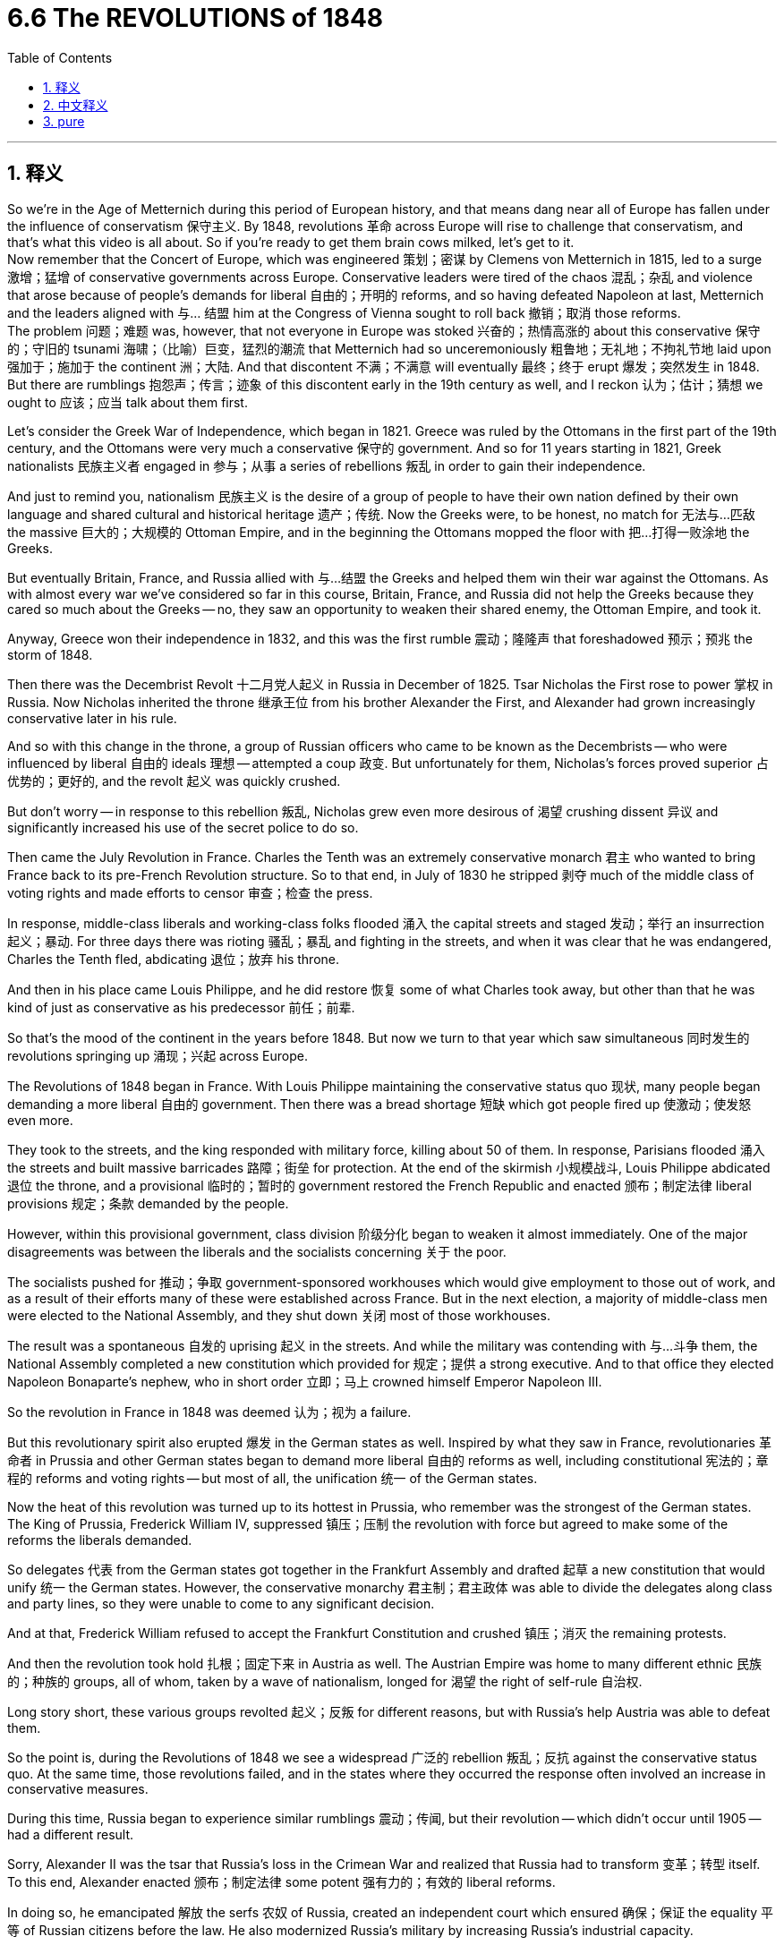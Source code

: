 
= 6.6 The REVOLUTIONS of 1848
:toc: left
:toclevels: 3
:sectnums:
:stylesheet: myAdocCss.css

'''

== 释义

So we're in the Age of Metternich during this period of European history, and that means dang near all of Europe has fallen under the influence of conservatism 保守主义. By 1848, revolutions 革命 across Europe will rise to challenge that conservatism, and that's what this video is all about. So if you're ready to get them brain cows milked, let's get to it. +
Now remember that the Concert of Europe, which was engineered 策划；密谋 by Clemens von Metternich in 1815, led to a surge 激增；猛增 of conservative governments across Europe. Conservative leaders were tired of the chaos 混乱；杂乱 and violence that arose because of people's demands for liberal 自由的；开明的 reforms, and so having defeated Napoleon at last, Metternich and the leaders aligned with 与… 结盟 him at the Congress of Vienna sought to roll back 撤销；取消 those reforms. +
The problem 问题；难题 was, however, that not everyone in Europe was stoked 兴奋的；热情高涨的 about this conservative 保守的；守旧的 tsunami 海啸；（比喻）巨变，猛烈的潮流 that Metternich had so unceremoniously 粗鲁地；无礼地；不拘礼节地 laid upon 强加于；施加于 the continent 洲；大陆. And that discontent 不满；不满意 will eventually 最终；终于 erupt 爆发；突然发生 in 1848. But there are rumblings 抱怨声；传言；迹象 of this discontent early in the 19th century as well, and I reckon 认为；估计；猜想 we ought to 应该；应当 talk about them first. +

Let's consider the Greek War of Independence, which began in 1821. Greece was ruled by the Ottomans in the first part of the 19th century, and the Ottomans were very much a conservative 保守的 government. And so for 11 years starting in 1821, Greek nationalists 民族主义者 engaged in 参与；从事 a series of rebellions 叛乱 in order to gain their independence. +

And just to remind you, nationalism 民族主义 is the desire of a group of people to have their own nation defined by their own language and shared cultural and historical heritage 遗产；传统. Now the Greeks were, to be honest, no match for 无法与…匹敌 the massive 巨大的；大规模的 Ottoman Empire, and in the beginning the Ottomans mopped the floor with 把…打得一败涂地 the Greeks. +

But eventually Britain, France, and Russia allied with 与…结盟 the Greeks and helped them win their war against the Ottomans. As with almost every war we've considered so far in this course, Britain, France, and Russia did not help the Greeks because they cared so much about the Greeks -- no, they saw an opportunity to weaken their shared enemy, the Ottoman Empire, and took it. +

Anyway, Greece won their independence in 1832, and this was the first rumble 震动；隆隆声 that foreshadowed 预示；预兆 the storm of 1848. +

Then there was the Decembrist Revolt 十二月党人起义 in Russia in December of 1825. Tsar Nicholas the First rose to power 掌权 in Russia. Now Nicholas inherited the throne 继承王位 from his brother Alexander the First, and Alexander had grown increasingly conservative later in his rule. +

And so with this change in the throne, a group of Russian officers who came to be known as the Decembrists -- who were influenced by liberal 自由的 ideals 理想 -- attempted a coup 政变. But unfortunately for them, Nicholas's forces proved superior 占优势的；更好的, and the revolt 起义 was quickly crushed. +

But don't worry -- in response to this rebellion 叛乱, Nicholas grew even more desirous of 渴望 crushing dissent 异议 and significantly increased his use of the secret police to do so. +

Then came the July Revolution in France. Charles the Tenth was an extremely conservative monarch 君主 who wanted to bring France back to its pre-French Revolution structure. So to that end, in July of 1830 he stripped 剥夺 much of the middle class of voting rights and made efforts to censor 审查；检查 the press. +

In response, middle-class liberals and working-class folks flooded 涌入 the capital streets and staged 发动；举行 an insurrection 起义；暴动. For three days there was rioting 骚乱；暴乱 and fighting in the streets, and when it was clear that he was endangered, Charles the Tenth fled, abdicating 退位；放弃 his throne. +

And then in his place came Louis Philippe, and he did restore 恢复 some of what Charles took away, but other than that he was kind of just as conservative as his predecessor 前任；前辈. +

So that's the mood of the continent in the years before 1848. But now we turn to that year which saw simultaneous 同时发生的 revolutions springing up 涌现；兴起 across Europe. +

The Revolutions of 1848 began in France. With Louis Philippe maintaining the conservative status quo 现状, many people began demanding a more liberal 自由的 government. Then there was a bread shortage 短缺 which got people fired up 使激动；使发怒 even more. +

They took to the streets, and the king responded with military force, killing about 50 of them. In response, Parisians flooded 涌入 the streets and built massive barricades 路障；街垒 for protection. At the end of the skirmish 小规模战斗, Louis Philippe abdicated 退位 the throne, and a provisional 临时的；暂时的 government restored the French Republic and enacted 颁布；制定法律 liberal provisions 规定；条款 demanded by the people. +

However, within this provisional government, class division 阶级分化 began to weaken it almost immediately. One of the major disagreements was between the liberals and the socialists concerning 关于 the poor. +

The socialists pushed for 推动；争取 government-sponsored workhouses which would give employment to those out of work, and as a result of their efforts many of these were established across France. But in the next election, a majority of middle-class men were elected to the National Assembly, and they shut down 关闭 most of those workhouses. +

The result was a spontaneous 自发的 uprising 起义 in the streets. And while the military was contending with 与…斗争 them, the National Assembly completed a new constitution which provided for 规定；提供 a strong executive. And to that office they elected Napoleon Bonaparte's nephew, who in short order 立即；马上 crowned himself Emperor Napoleon III. +

So the revolution in France in 1848 was deemed 认为；视为 a failure. +

But this revolutionary spirit also erupted 爆发 in the German states as well. Inspired by what they saw in France, revolutionaries 革命者 in Prussia and other German states began to demand more liberal 自由的 reforms as well, including constitutional 宪法的；章程的 reforms and voting rights -- but most of all, the unification 统一 of the German states. +

Now the heat of this revolution was turned up to its hottest in Prussia, who remember was the strongest of the German states. The King of Prussia, Frederick William IV, suppressed 镇压；压制 the revolution with force but agreed to make some of the reforms the liberals demanded. +

So delegates 代表 from the German states got together in the Frankfurt Assembly and drafted 起草 a new constitution that would unify 统一 the German states. However, the conservative monarchy 君主制；君主政体 was able to divide the delegates along class and party lines, so they were unable to come to any significant decision. +

And at that, Frederick William refused to accept the Frankfurt Constitution and crushed 镇压；消灭 the remaining protests. +

And then the revolution took hold 扎根；固定下来 in Austria as well. The Austrian Empire was home to many different ethnic 民族的；种族的 groups, all of whom, taken by a wave of nationalism, longed for 渴望 the right of self-rule 自治权. +

Long story short, these various groups revolted 起义；反叛 for different reasons, but with Russia's help Austria was able to defeat them. +

So the point is, during the Revolutions of 1848 we see a widespread 广泛的 rebellion 叛乱；反抗 against the conservative status quo. At the same time, those revolutions failed, and in the states where they occurred the response often involved an increase in conservative measures. +

During this time, Russia began to experience similar rumblings 震动；传闻, but their revolution -- which didn't occur until 1905 -- had a different result. +

Sorry, Alexander II was the tsar that Russia's loss in the Crimean War and realized that Russia had to transform 变革；转型 itself. To this end, Alexander enacted 颁布；制定法律 some potent 强有力的；有效的 liberal reforms. +

In doing so, he emancipated 解放 the serfs 农奴 of Russia, created an independent court which ensured 确保；保证 the equality 平等 of Russian citizens before the law. He also modernized Russia's military by increasing Russia's industrial capacity. +

But Alexander II went ahead and got himself assassinated, and his successor 继任者；接班人 Alexander III was not interested in liberal reform. However, he was interested in Russian greatness and therefore made gains on industrializing Russia. +

Alexander's finance minister, Sergei Witte, modernized Russia's economy by enacting 颁布；制定法律 protective tariffs 保护性关税 to boost 促进；推动 domestic purchases and placed the Russian currency on the gold standard. +

Now Russians appreciated a better economy, but many of them were still living in absolute poverty 赤贫；绝对贫困 under an authoritarian 专制的；独裁的 tsar, and that led them to the revolution of 1905. +

They demanded a more liberal 自由的 government, and under pressure Alexander appointed Witte to draft 起草 some reforms which were codified 编成法典；编纂 in the October Manifesto, which included the following: universal suffrage 普选权 for male citizens, freedom of speech, and a representative body called the Duma. +

Even so, the tsar retained 保留；保持 the absolute right to veto 否决 any law and eventually rolled back 撤销；取消 some of the reforms established in the manifesto. +

Okay, click right here to keep reviewing for unit 6 of AP Euro, or click here if you want to grab my AP Euro review pack if you need help getting an A in your class and a five on your exam in May. And I'll catch you on the flip-flop. Heimler out. +

'''

== 中文释义

所以在欧洲历史的这个时期，我们处于梅特涅时代，这意味着几乎整个欧洲都受到了保守主义的影响。到1848年，欧洲各地的革命将会兴起，挑战这种保守主义，而这就是这个视频的内容。所以，如果你准备好充实自己的知识，那我们开始吧。  +

要记住，由克莱门斯·冯·梅特涅（Clemens von Metternich）在1815年策划的欧洲协调，使得欧洲各地保守主义政府纷纷涌现。保守派领导人厌倦了因人们对自由改革的要求而引发的混乱和暴力，所以在最终击败拿破仑后，梅特涅和在维也纳会议上与他结盟的领导人试图逆转那些改革。  +

然而，问题在于，并不是欧洲的每个人都对梅特涅毫不客气地强加在欧洲大陆上的这股保守主义浪潮感到兴奋。而这种不满最终在1848年爆发了。但在19世纪早期，这种不满就已经有了端倪，我认为我们应该先谈谈这些。  +

让我们来看看希腊独立战争（Greek War of Independence），它始于1821年。在19世纪的前半叶，希腊被奥斯曼帝国（Ottomans）统治，而奥斯曼帝国是一个非常保守的政府。所以从1821年开始的11年里，希腊民族主义者发动了一系列叛乱，以争取独立。  +

提醒一下，民族主义是一群人渴望拥有一个由他们自己的语言以及共享的文化和历史遗产所定义的国家的愿望。说实话，希腊人根本不是庞大的奥斯曼帝国的对手，一开始奥斯曼人把希腊人打得落花流水。  +

但最终，英国、法国和俄罗斯与希腊结盟，帮助他们打赢了对奥斯曼帝国的战争。就像我们在这门课程中考虑过的几乎每一场战争一样，英国、法国和俄罗斯帮助希腊并不是因为他们多么关心希腊人——不，他们看到了削弱他们共同的敌人奥斯曼帝国的机会，并抓住了这个机会。  +

不管怎样，希腊在1832年赢得了独立，这是预示着1848年风暴的第一声轰鸣。  +

然后是1825年俄罗斯的十二月党人起义（Decembrist Revolt）。沙皇尼古拉一世（Tsar Nicholas the First）在俄罗斯掌权。尼古拉从他的哥哥亚历山大一世（Alexander the First）那里继承了王位，而亚历山大在其统治后期变得越来越保守。  +

随着王位的更迭，一群被称为十二月党人的俄罗斯军官——他们受到了自由理想的影响——试图发动政变。但对他们来说不幸的是，尼古拉的军队实力更强，起义很快就被镇压了。  +

但别担心——作为对这次叛乱的回应，尼古拉更加渴望镇压异见，并且大幅增加了对秘密警察的使用来达到这个目的。  +

接着是法国的七月革命（July Revolution）。查理十世（Charles the Tenth）是一位极其保守的君主，他想让法国回到法国大革命前的结构。所以为了实现这个目标，在1830年7月，他剥夺了中产阶级的许多投票权，并努力审查新闻媒体。  +

作为回应，中产阶级的自由主义者和工人阶级的人们涌上首都的街头，发动了起义。三天里，街头发生了骚乱和战斗，当查理十世清楚自己处于危险之中时，他逃走了，并退位。  +

然后路易·菲利普（Louis Philippe）继位，他恢复了查理十世剥夺的一些权利，但除此之外，他几乎和他的前任一样保守。  +

所以这就是1848年之前欧洲大陆的局势。但现在我们来看看这一年，欧洲各地同时爆发了革命。  +

1848年的革命始于法国。由于路易·菲利普维持着保守的现状，许多人开始要求建立一个更加自由的政府。接着出现了面包短缺的情况，这让人们更加愤怒。  +

他们走上街头，国王则用军事力量进行回应，杀死了大约50人。作为回应，巴黎人涌上街头，建造了大量的街垒来保护自己。在冲突结束时，路易·菲利普退位，一个临时政府恢复了法兰西共和国，并颁布了人民所要求的自由条款。  +

然而，在这个临时政府内部，阶级分歧几乎立刻就削弱了它。其中一个主要的分歧是自由主义者和社会主义者在贫困问题上的分歧。  +

社会主义者推动建立由政府资助的济贫院，为失业者提供就业机会，由于他们的努力，法国各地建立了许多这样的济贫院。但在下一次选举中，大多数中产阶级男性当选为国民议会成员，他们关闭了大部分济贫院。  +

结果是街头自发的起义。当军队与起义者对峙时，国民议会完成了一部新宪法，规定了一个强大的行政机构。他们选举拿破仑·波拿巴（Napoleon Bonaparte）的侄子担任这个职位，他很快就加冕成为拿破仑三世（Emperor Napoleon III）。  +

所以1848年法国的革命被认为是失败的。  +

但这种革命精神也在德意志各邦爆发了。受到法国革命的启发，普鲁士（Prussia）和其他德意志各邦的革命者也开始要求更多的自由改革，包括宪法改革和投票权——但最重要的是，德意志各邦的统一。  +

现在，这场革命的热度在普鲁士达到了顶峰，要记住，普鲁士是德意志各邦中最强大的。普鲁士国王腓特烈·威廉四世（Frederick William IV）用武力镇压了革命，但同意进行一些自由主义者要求的改革。  +

所以德意志各邦的代表们在法兰克福议会（Frankfurt Assembly）相聚，并起草了一部新宪法，旨在统一德意志各邦。然而，保守的君主制能够按照阶级和党派分歧分化代表们，所以他们无法做出任何重大决定。  +

在这种情况下，腓特烈·威廉拒绝接受《法兰克福宪法》，并镇压了剩余的抗议活动。  +

然后革命也在奥地利爆发了。奥地利帝国（Austrian Empire）是许多不同民族的家园，所有这些民族都受到民族主义浪潮的影响，渴望自治权。  +

长话短说，这些不同的群体因不同的原因发动了起义，但在俄罗斯的帮助下，奥地利能够击败他们。  +

所以重点是，在1848年的革命中，我们看到了对保守现状的广泛反抗。与此同时，这些革命失败了，在发生革命的国家，回应往往是增加保守措施。  +

在这个时期，俄罗斯也开始出现类似的动荡，但他们的革命——直到1905年才发生——有不同的结果。  +

抱歉，亚历山大二世（Alexander II）是沙皇，他意识到俄罗斯在克里米亚战争（Crimean War）中的失败，认为俄罗斯必须进行变革。为此，亚历山大二世颁布了一些有力的自由改革措施。  +

通过这些改革，他解放了俄罗斯的农奴，建立了一个独立的法庭，确保俄罗斯公民在法律面前平等。他还通过提高俄罗斯的工业能力使俄罗斯的军事现代化。  +

但亚历山大二世后来被暗杀了，他的继任者亚历山大三世（Alexander III）对自由改革不感兴趣。然而，他对俄罗斯的强大很感兴趣，因此在俄罗斯的工业化方面取得了进展。  +

亚历山大的财政大臣谢尔盖·维特（Sergei Witte）通过颁布保护性关税来促进国内消费，使俄罗斯的经济现代化，并将俄罗斯货币置于金本位制之下。  +

俄罗斯人欣赏更好的经济，但许多人仍然生活在专制沙皇的统治下，处于赤贫状态，这导致了1905年的革命。  +

他们要求建立一个更加自由的政府，在压力下，亚历山大任命维特起草一些改革措施，这些措施被编纂成《十月宣言》（October Manifesto），其中包括：男性公民的普选权、言论自由以及一个名为杜马（Duma）的代表机构。  +

即便如此，沙皇仍然保留了对任何法律的绝对否决权，并最终逆转了宣言中确立的一些改革措施。  +

好的，点击这里继续复习美国大学预修课程欧洲历史第六单元，或者如果你需要帮助，想在课堂上得A，并在五月份的考试中得5分，点击这里获取我的美国大学预修课程欧洲历史复习资料包。我们下次再见。海姆勒下线了。  +


'''

== pure

So we're in the Age of Metternich during this period of European history, and that means dang near all of Europe has fallen under the influence of conservatism. By 1848, revolutions across Europe will rise to challenge that conservatism, and that's what this video is all about. So if you're ready to get them brain cows milked, let's get to it.

Now remember that the Concert of Europe, which was engineered by Clemens von Metternich in 1815, led to a surge of conservative governments across Europe. Conservative leaders were tired of the chaos and violence that arose because of people's demands for liberal reforms, and so having defeated Napoleon at last, Metternich and the leaders aligned with him at the Congress of Vienna sought to roll back those reforms.

The problem was, however, that not everyone in Europe was stoked about this conservative tsunami that Metternich had so unceremoniously laid upon the continent. And that discontent will eventually erupt in 1848. But there are rumblings of this discontent early in the 19th century as well, and I reckon we ought to talk about them first.

Let's consider the Greek War of Independence, which began in 1821. Greece was ruled by the Ottomans in the first part of the 19th century, and the Ottomans were very much a conservative government. And so for 11 years starting in 1821, Greek nationalists engaged in a series of rebellions in order to gain their independence.

And just to remind you, nationalism is the desire of a group of people to have their own nation defined by their own language and shared cultural and historical heritage. Now the Greeks were, to be honest, no match for the massive Ottoman Empire, and in the beginning the Ottomans mopped the floor with the Greeks.

But eventually Britain, France, and Russia allied with the Greeks and helped them win their war against the Ottomans. As with almost every war we've considered so far in this course, Britain, France, and Russia did not help the Greeks because they cared so much about the Greeks -- no, they saw an opportunity to weaken their shared enemy, the Ottoman Empire, and took it.

Anyway, Greece won their independence in 1832, and this was the first rumble that foreshadowed the storm of 1848.

Then there was the Decembrist Revolt in Russia in December of 1825. Tsar Nicholas the First rose to power in Russia. Now Nicholas inherited the throne from his brother Alexander the First, and Alexander had grown increasingly conservative later in his rule.

And so with this change in the throne, a group of Russian officers who came to be known as the Decembrists -- who were influenced by liberal ideals -- attempted a coup. But unfortunately for them, Nicholas's forces proved superior, and the revolt was quickly crushed.

But don't worry -- in response to this rebellion, Nicholas grew even more desirous of crushing dissent and significantly increased his use of the secret police to do so.

Then came the July Revolution in France. Charles the Tenth was an extremely conservative monarch who wanted to bring France back to its pre-French Revolution structure. So to that end, in July of 1830 he stripped much of the middle class of voting rights and made efforts to censor the press.

In response, middle-class liberals and working-class folks flooded the capital streets and staged an insurrection. For three days there was rioting and fighting in the streets, and when it was clear that he was endangered, Charles the Tenth fled, abdicating his throne.

And then in his place came Louis Philippe, and he did restore some of what Charles took away, but other than that he was kind of just as conservative as his predecessor.

So that's the mood of the continent in the years before 1848. But now we turn to that year which saw simultaneous revolutions springing up across Europe.

The Revolutions of 1848 began in France. With Louis Philippe maintaining the conservative status quo, many people began demanding a more liberal government. Then there was a bread shortage which got people fired up even more.

They took to the streets, and the king responded with military force, killing about 50 of them. In response, Parisians flooded the streets and built massive barricades for protection. At the end of the skirmish, Louis Philippe abdicated the throne, and a provisional government restored the French Republic and enacted liberal provisions demanded by the people.

However, within this provisional government, class division began to weaken it almost immediately. One of the major disagreements was between the liberals and the socialists concerning the poor.

The socialists pushed for government-sponsored workhouses which would give employment to those out of work, and as a result of their efforts many of these were established across France. But in the next election, a majority of middle-class men were elected to the National Assembly, and they shut down most of those workhouses.

The result was a spontaneous uprising in the streets. And while the military was contending with them, the National Assembly completed a new constitution which provided for a strong executive. And to that office they elected Napoleon Bonaparte's nephew, who in short order crowned himself Emperor Napoleon III.

So the revolution in France in 1848 was deemed a failure.

But this revolutionary spirit also erupted in the German states as well. Inspired by what they saw in France, revolutionaries in Prussia and other German states began to demand more liberal reforms as well, including constitutional reforms and voting rights -- but most of all, the unification of the German states.

Now the heat of this revolution was turned up to its hottest in Prussia, who remember was the strongest of the German states. The King of Prussia, Frederick William IV, suppressed the revolution with force but agreed to make some of the reforms the liberals demanded.

So delegates from the German states got together in the Frankfurt Assembly and drafted a new constitution that would unify the German states. However, the conservative monarchy was able to divide the delegates along class and party lines, so they were unable to come to any significant decision.

And at that, Frederick William refused to accept the Frankfurt Constitution and crushed the remaining protests.

And then the revolution took hold in Austria as well. The Austrian Empire was home to many different ethnic groups, all of whom, taken by a wave of nationalism, longed for the right of self-rule.

Long story short, these various groups revolted for different reasons, but with Russia's help Austria was able to defeat them.

So the point is, during the Revolutions of 1848 we see a widespread rebellion against the conservative status quo. At the same time, those revolutions failed, and in the states where they occurred the response often involved an increase in conservative measures.

During this time, Russia began to experience similar rumblings, but their revolution -- which didn't occur until 1905 -- had a different result.

Sorry, Alexander II was the tsar that Russia's loss in the Crimean War and realized that Russia had to transform itself. To this end, Alexander enacted some potent liberal reforms.

In doing so, he emancipated the serfs of Russia, created an independent court which ensured the equality of Russian citizens before the law. He also modernized Russia's military by increasing Russia's industrial capacity.

But Alexander II went ahead and got himself assassinated, and his successor Alexander III was not interested in liberal reform. However, he was interested in Russian greatness and therefore made gains on industrializing Russia.

Alexander's finance minister, Sergei Witte, modernized Russia's economy by enacting protective tariffs to boost domestic purchases and placed the Russian currency on the gold standard.

Now Russians appreciated a better economy, but many of them were still living in absolute poverty under an authoritarian tsar, and that led them to the revolution of 1905.

They demanded a more liberal government, and under pressure Alexander appointed Witte to draft some reforms which were codified in the October Manifesto, which included the following: universal suffrage for male citizens, freedom of speech, and a representative body called the Duma.

Even so, the tsar retained the absolute right to veto any law and eventually rolled back some of the reforms established in the manifesto.

Okay, click right here to keep reviewing for unit 6 of AP Euro, or click here if you want to grab my AP Euro review pack if you need help getting an A in your class and a five on your exam in May. And I'll catch you on the flip-flop. Heimler out.

'''